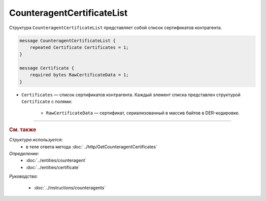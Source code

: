 CounteragentCertificateList
===========================

Структура ``CounteragentCertificateList`` представляет собой список сертификатов контрагента.

.. code-block:: protobuf

    message CounteragentCertificateList {
        repeated Certificate Certificates = 1;
    }

    message Certificate {
        required bytes RawCertificateData = 1;
    }

- ``Certificates`` — список сертификатов контрагента. Каждый элемент списка представлен структурой ``Certificate`` с полями:

	- ``RawCertificateData`` — сертификат, сериализованный в массив байтов в DER-кодировке.

----

.. rubric:: См. также

*Структура используется:*
	- в теле ответа метода :doc:`../http/GetCounteragentCertificates`

*Определение:*
	- :doc:`../entities/counteragent`
	- :doc:`../entities/certificate`

*Руководства:*

	- :doc:`../instructions/counteragents`